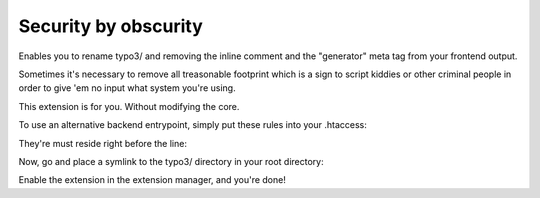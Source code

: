 Security by obscurity
=====================

Enables you to rename typo3/ and removing the inline comment and the "generator"
meta tag from your frontend output.

Sometimes it's necessary to remove all treasonable footprint which is a sign to
script kiddies or other criminal people in order to give 'em no input what system
you're using.

This extension is for you. Without modifying the core.

To use an alternative backend entrypoint, simply put these rules into your .htaccess:

.. code::
   # if trying to call HOST/typo3, redirect to frontend dispatcher
   RewriteCond %{REQUEST_URI} ^(\/)?typo3(\/)?$
   # next two lines, @see: http://stackoverflow.com/a/15147347
   RewriteCond %{HTTP_HOST} ^(.*)$
   # if the referrer is not the host
   RewriteCond %{HTTP_REFERER} !^(.*)?%1(.*)$
   # forbidden + last redirect to frontend dispatcher
   RewriteRule ^(.*)$ index.php [F,L]

They're must reside right before the line:

.. code::
   RewriteRule ^(typo3/|t3lib/|tslib/|fileadmin/|typo3conf/|typo3temp/|uploads/|showpic\.php|favicon\.ico) - [L]

Now, go and place a symlink to the typo3/ directory in your root directory:

.. code::
   $ ln -s typo3 admin

Enable the extension in the extension manager, and you're done!
